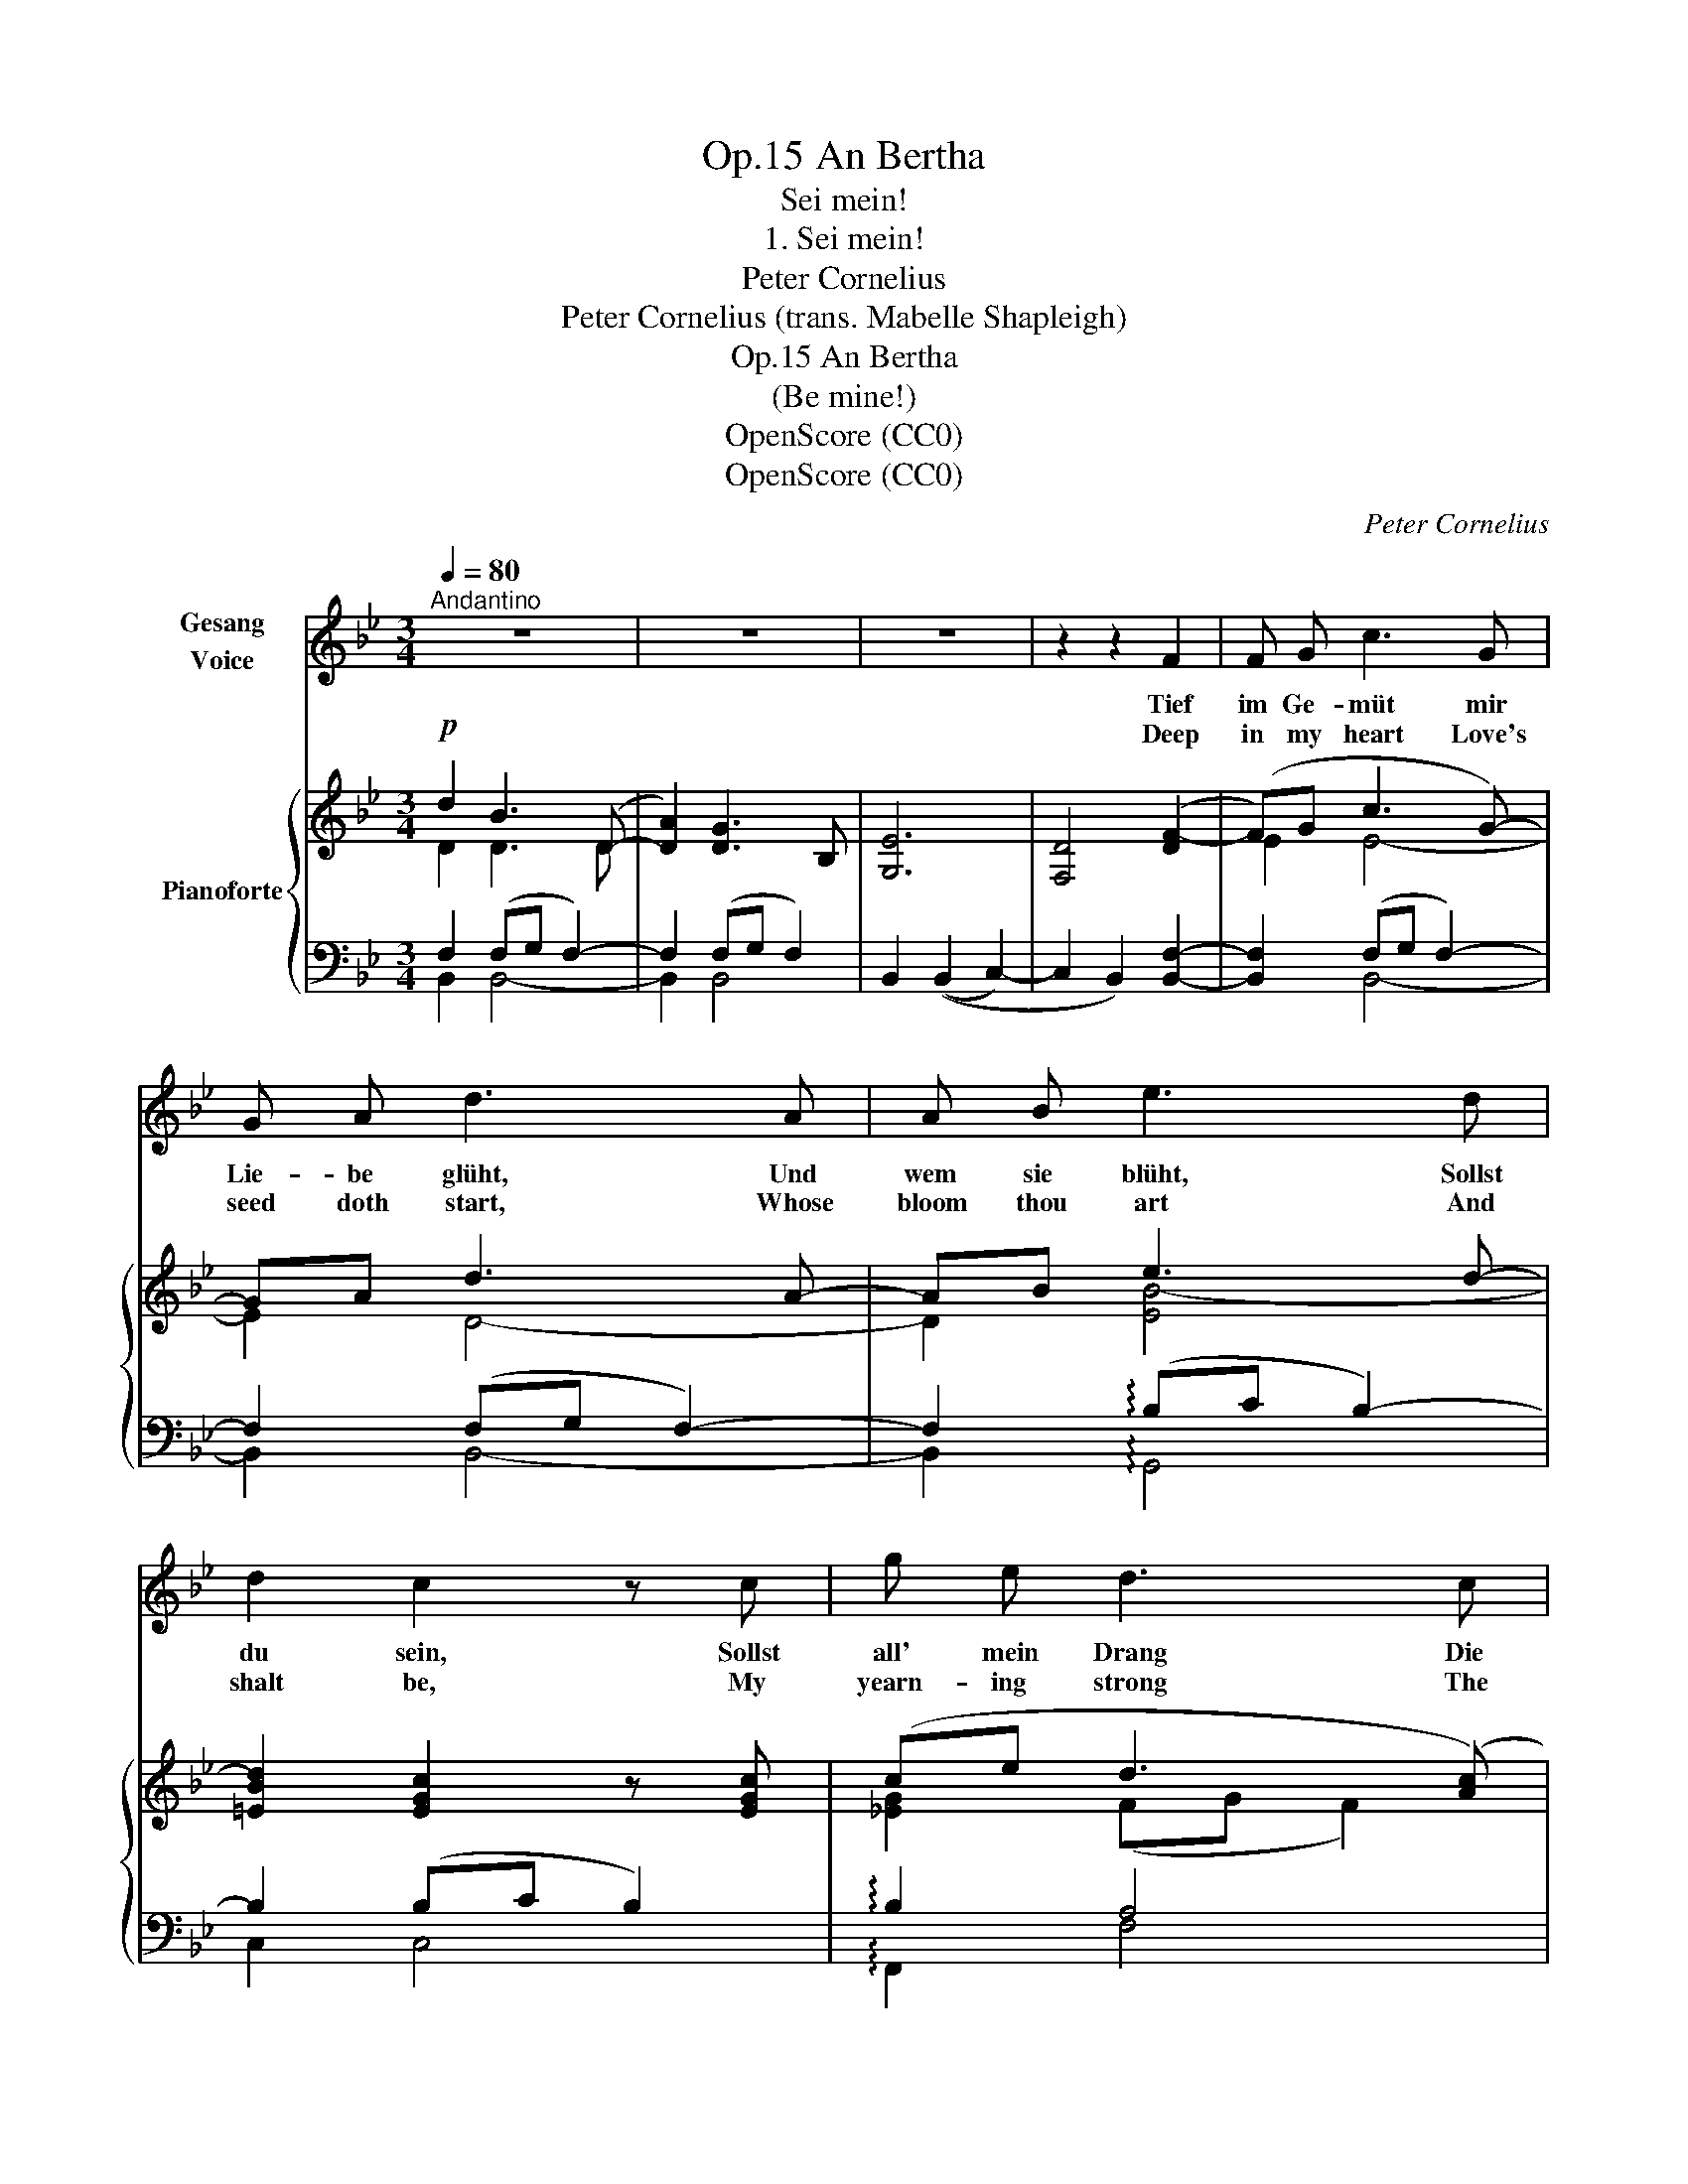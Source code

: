 X:1
T:An Bertha, Op.15
T:Sei mein!
T:1. Sei mein! 
T:Peter Cornelius
T:Peter Cornelius (trans. Mabelle Shapleigh) 
T:An Bertha, Op.15
T:(Be mine!)
T:OpenScore (CC0)
T:OpenScore (CC0)
C:Peter Cornelius
Z:Peter Cornelius
Z:OpenScore (CC0)
%%score 1 { ( 2 3 6 ) | ( 4 5 ) }
L:1/8
Q:1/4=80
M:3/4
K:Bb
V:1 treble nm="Gesang\nVoice"
V:2 treble nm="Pianoforte"
V:3 treble 
V:6 treble 
V:4 bass 
V:5 bass 
V:1
"^Andantino" z6 | z6 | z6 | z2 z2 F2 | F G c3 G | G A d3 A | A B e3 d | d2 c2 z c | g e d3 c | %9
w: |||Tief|im Ge- müt mir|Lie- be glüht, Und|wem sie blüht, Sollst|du sein, Sollst|all' mein Drang Die|
w: |||Deep|in my heart Love's|seed doth start, Whose|bloom thou art And|shalt be, My|yearn- ing strong The|
 f d c3 B | d B B3 _G | B2 F2 z d | d3 d c G | c2 B2 z2 | z6 | z2 z2 z B | e G c3 D | E F G3 G | %18
w: Ta- ge lang, Mein|Nacht- ge- sang zur|Ruh' sein, Mein|Nacht- ge- sang zur|Ruh' sein.||Wär'|Glück mir hold, All'|Gut und Gold, Das|
w: wole day long, My|ev'- ning song Shalt|thou be, My|ev'- ning song Shalt|thou be.||Were|for- tune mine, With|gol- den shine, For-|
 e3 e d A | c2 B2 z B | B d G3 c | c f A3 A | f =e d3 g | g2 c2 z2 | z2 z2 z F | F G c3 G | %26
w: dei- ne sollt's Im|Nu sein; Doch|höch- stes Gut, Mein|Lust und Mut, Mein|Her- zens- blut Sollst|du sein!|Sollst|bis zum Tod Mein|
w: e- ver thine 'Twould|then be; My|high- est good, My|joy- ous mood, My|heart's best blood Shalt|thou be!|Un-|\- til I'm dead My|
 G A d3 A | A B e3 d | d2 c2 z c |[Q:1/4=85]"^poco string." c d d3 d[Q:1/4=89]"^T" | %30
w: Him- mels brot, Mein|Wein so rot Da-|zu sein. O|komm, o bleib', Mein|
w: heav'n- ly bread, My|wine so red Shalt|thou be. O|come, my life, Through|
[Q:1/4=93]"^T" f d e3 e | e =e e3 g | g2 f2 z[Q:1/4=80]"^Tempo" f | f _e B3 e | e d =A3 G | %35
w: Lieb, mein Weib, Mein|Seel' und Leib Sollst|du sein, O|komm, o bleib', Mein|Lieb, mein Weib, Mein|
w: rest and strife, My|soul, my wife Shalt|thou be, O|come, my life, Through|rest and strife, My|
 d c c3 _G | c2 F2 z2 | z2 z2 z G | c2 B2 !fermata!z2 |] %39
w: Seel' und Leib Sollst|du sein!|Sollst|du sein!|
w: soul, my wife Shalt|thou be!|Shalt|thou be!|
V:2
!p! d2 B3 (D- | [DA]2) [DG]3 B, | [G,E]6 | [F,D]4 ([DF-]2 | (F)G c3 G-) | GA d3 A- | AB e3 d- | %7
 [=EBd]2 [EGc]2 z [EGc] | (ce d3 ([Ac]) | fd [Gc]3) [Gc] | (dB) (([GB]3 (_G-)) | ([GB]2) F3) B | %12
 [D=EB]3 (.[DEB].[CEc].[CEG]) | (!tenuto![_EFc]2 !tenuto![DFB]2) z B | %14
 [_ABf]3 (.[ABg].[ABf].[AB]) | (!tenuto!.[_G=Ae]2 !tenuto!.[FBd]2) z!mf! ([DFB] | %16
 [CE_A][B,DG] [_A,CF]3) ([A,DF] | [B,EG][A,DF] [G,B,E]3) [G,B,E] | %18
 [G,A,E][A,EG] (([A,EG]2 [CD^F])[FA]) | (([CD^FA]2 [B,GB]2)) z [B,GB] | %20
 ([B,GB][A,FA] [G,=EG]3) [B,GB] | [A,FA][G,B,G] F3 =E |!<(! (D=E F^F!<)!AG) | %23
 (!tenuto![=B,FG]2 !tenuto![C=EG]2) z!p! [_B,CG] | (!tenuto![B,CG]2 (!tenuto!C3) F) | (FG c3 G-) | %26
 (GA [Ad]3 A) | (AB- e3 d-) | [=EBd]2 [EGc]3 ([EGc-] |"_cresc. e poco string." c)d d3 [Fcd] | %30
 [Fdf][Fcd] [Ece]3 [Ece] | [Ee][=E=e] [E^ce]3 ([Ece] | %32
!mf! ((([G=eg]2 [Fdf]3))))"^Tempo" !>![Fdf]- | [Fdf][_EB_e] B2-!>(! Be- | e!>)!d!p! [=FA]3 [FG] | %35
 (dc) (cG)(G_G) | (!tenuto![_EFc]2 !tenuto![DFd]2) z!p! ([DFd] | %37
 !tenuto![=Ed]2 !tenuto![Ec]2) z!p! ([EG] | !tenuto![_Ec]2 !tenuto![DB]2) !fermata!z2 |] %39
V:3
 D2 D3 D | x6 | x6 | x6 | E2 E4- | E2 D4- | D2 [EB-]4 | x6 | [_EG]2 (FG F2) | [FA]2 (DE D2) | %10
 [DG]2 (CD C2-) | C2 (DE D2) | x6 | x6 | x6 | x6 | x6 | x6 | x6 | x6 | x6 | x2 [F,A,]2 [G,A,]2 | %22
 [F,A,]2 [CD]3 [=B,=F] | x6 | x2 A,4 | [A,E]2 E4- | E2 D4- | D2 [EB-]4 | x6 | F2 [Fc]3 x | x6 | %31
 _d2 x4 | x6 | x2 B,2- B,[E-B] | ED C=B, B,2 | =E2 E4 | x6 | x6 | x6 |] %39
V:4
 F,2 (F,G, F,2-) | F,2 (F,G, F,2) | B,,2 ((B,,2 C,2-) | C,2 B,,2) [B,,F,]2- | %4
 [B,,F,]2 (F,G, F,2-) | F,2 (F,G, F,2-) | F,2 (!arpeggio!B,C B,2-) | B,2 (B,C B,2) | %8
 !arpeggio!B,2 A,4 | [D,,D,]2 [G,,G,]4 | [B,,,B,,]2 [E,,E,]4- | [E,,E,]2 [B,,B,]4 | %12
 [C,G,B,]3 (.[C,G,B,].[C,G,B,].[C,G,B,]) | %13
 (!arpeggio!!tenuto!.[F,,F,A,]2 !tenuto!.[B,,F,B,]2) z B, | %14
 !arpeggio![B,,D]3 (!arpeggio!.[B,,D].[B,D].[B,D]) | (.[B,,C]2 .[B,,B,]2) z2 | %16
 ([B,,,B,,]3 [E,,,E,,] [B,,,B,,]2-) | ([B,,,B,,]3 [E,,,E,,] [C,,C,]2) | %18
 ([C,,C,]3 [^C,,^C,] [D,,D,]2) | ([G,,G,]3 E,D,G,,) | ([C,,C,]3 [F,,,F,,] [C,,C,]2-) | %21
 ([C,,C,]3 [F,,,F,,] [^C,,^C,]2) | [D,,D,]2 F,^F,A,G, | (!tenuto![C,G,]2 !tenuto![C,G,]2) z =E, | %24
 =E,2 (_E,G, F,2-) | F,2 (F,G, F,2-) | [B,,F,]2 (F,G, F,2-) | [B,,F,]2 (!arpeggio!B,C B,2-) | %28
 B,2 (B,C B,2-) | (B,A, _A,G,B,A,) | (_A,F,^F,G,B,A,) | (G,^F,G,A,=CB,) | B,2 (A,B, A,2) | %33
 !arpeggio!B,2!p! G,4 | [^F,,^F,]2 [G,,G,]4 | [C,_B,]2 [F,B,]4 | %36
 (!tenuto![F,A,]2 !tenuto![B,,F,B,]2) z [B,,F,B,] | [C,G,B,]2 [C,G,B,]2 z (((([C,G,B,] | %38
 ((!arpeggio![F,,F,-A,]2))) [B,,F,B,]2))) !fermata!z2 |] %39
V:5
 B,,2 B,,4- | B,,2 B,,4- | x6 | x6 | x2 B,,4- | B,,2 B,,4- | B,,2 !arpeggio!G,,4 | C,2 C,4 | %8
 !arpeggio!F,,2 F,4 | x6 | x6 | x6 | x6 | x6 | x6 | x6 | x6 | x6 | x6 | x6 | x6 | x6 | %22
 x2 G,,3 G,, | x5 C, | C,2 (F,,4 | B,,2) B,,4- | x2 B,,4- | x2 (G,,4 | C,6) | F,2 F,4 | C,2 C,4 | %31
 B,,2 A,,4 | D,2 D,4 | G,,2 G,,4 | x6 | x6 | x6 | x6 | x6 |] %39
V:6
 x6 | x6 | x6 | x6 | x6 | x6 | x6 | x6 | x6 | x6 | x6 | x6 | x6 | x6 | x6 | x6 | x6 | x6 | x6 | %19
 x6 | x6 | x6 | x6 | x6 | x6 | x6 | x6 | x6 | x6 | x6 | x6 | x6 | x6 | x2 FE E x | =A2 x4 | x6 | %36
 x6 | x6 | x6 |] %39

